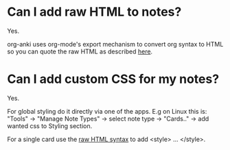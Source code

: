 * Can I add raw HTML to notes?

Yes.

org-anki uses org-mode's export mechanism to convert org syntax to
HTML so you can quote the raw HTML as described [[https://orgmode.org/manual/Quoting-HTML-tags.html][here]].
* Can I add custom CSS for my notes?

Yes.

For global styling do it directly via one of the apps. E.g on Linux this
is: "Tools" -> "Manage Note Types" -> select note type -> "Cards.." ->
add wanted css to Styling section.

For a single card use the [[https://orgmode.org/manual/Quoting-HTML-tags.html][raw HTML syntax]] to add <style> ... </style>.
